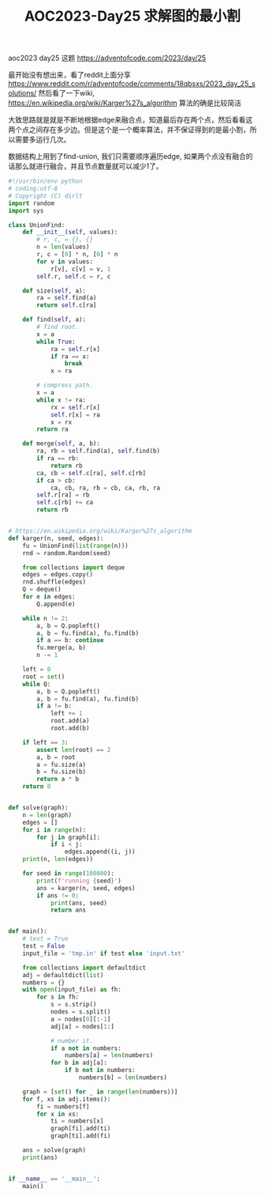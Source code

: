 #+title: AOC2023-Day25 求解图的最小割


aoc2023 day25 这题 https://adventofcode.com/2023/day/25

最开始没有想出来，看了reddit上面分享 https://www.reddit.com/r/adventofcode/comments/18qbsxs/2023_day_25_solutions/ 然后看了一下wiki, https://en.wikipedia.org/wiki/Karger%27s_algorithm 算法的确是比较简洁

大致思路就是就是不断地根据edge来融合点，知道最后存在两个点，然后看看这两个点之间存在多少边。但是这个是一个概率算法，并不保证得到的是最小割，所以需要多运行几次。

数据结构上用到了find-union, 我们只需要顺序遍历edge, 如果两个点没有融合的话那么就进行融合，并且节点数量就可以减少1了。

#+BEGIN_SRC Python
#!/usr/bin/env python
# coding:utf-8
# Copyright (C) dirlt
import random
import sys

class UnionFind:
    def __init__(self, values):
        # r, c, = {}, {}
        n = len(values)
        r, c = [0] * n, [0] * n
        for v in values:
            r[v], c[v] = v, 1
        self.r, self.c = r, c

    def size(self, a):
        ra = self.find(a)
        return self.c[ra]

    def find(self, a):
        # find root.
        x = a
        while True:
            ra = self.r[x]
            if ra == x:
                break
            x = ra

        # compress path.
        x = a
        while x != ra:
            rx = self.r[x]
            self.r[x] = ra
            x = rx
        return ra

    def merge(self, a, b):
        ra, rb = self.find(a), self.find(b)
        if ra == rb:
            return rb
        ca, cb = self.c[ra], self.c[rb]
        if ca > cb:
            ca, cb, ra, rb = cb, ca, rb, ra
        self.r[ra] = rb
        self.c[rb] += ca
        return rb


# https://en.wikipedia.org/wiki/Karger%27s_algorithm
def karger(n, seed, edges):
    fu = UnionFind(list(range(n)))
    rnd = random.Random(seed)

    from collections import deque
    edges = edges.copy()
    rnd.shuffle(edges)
    Q = deque()
    for e in edges:
        Q.append(e)

    while n != 2:
        a, b = Q.popleft()
        a, b = fu.find(a), fu.find(b)
        if a == b: continue
        fu.merge(a, b)
        n -= 1

    left = 0
    root = set()
    while Q:
        a, b = Q.popleft()
        a, b = fu.find(a), fu.find(b)
        if a != b:
            left += 1
            root.add(a)
            root.add(b)

    if left == 3:
        assert len(root) == 2
        a, b = root
        a = fu.size(a)
        b = fu.size(b)
        return a * b
    return 0


def solve(graph):
    n = len(graph)
    edges = []
    for i in range(n):
        for j in graph[i]:
            if i < j:
                edges.append((i, j))
    print(n, len(edges))

    for seed in range(100000):
        print(f'running {seed}')
        ans = karger(n, seed, edges)
        if ans != 0:
            print(ans, seed)
            return ans


def main():
    # test = True
    test = False
    input_file = 'tmp.in' if test else 'input.txt'

    from collections import defaultdict
    adj = defaultdict(list)
    numbers = {}
    with open(input_file) as fh:
        for s in fh:
            s = s.strip()
            nodes = s.split()
            a = nodes[0][:-1]
            adj[a] = nodes[1:]

            # number it.
            if a not in numbers:
                numbers[a] = len(numbers)
            for b in adj[a]:
                if b not in numbers:
                    numbers[b] = len(numbers)

    graph = [set() for _ in range(len(numbers))]
    for f, xs in adj.items():
        fi = numbers[f]
        for x in xs:
            ti = numbers[x]
            graph[fi].add(ti)
            graph[ti].add(fi)

    ans = solve(graph)
    print(ans)


if __name__ == '__main__':
    main()
#+END_SRC
